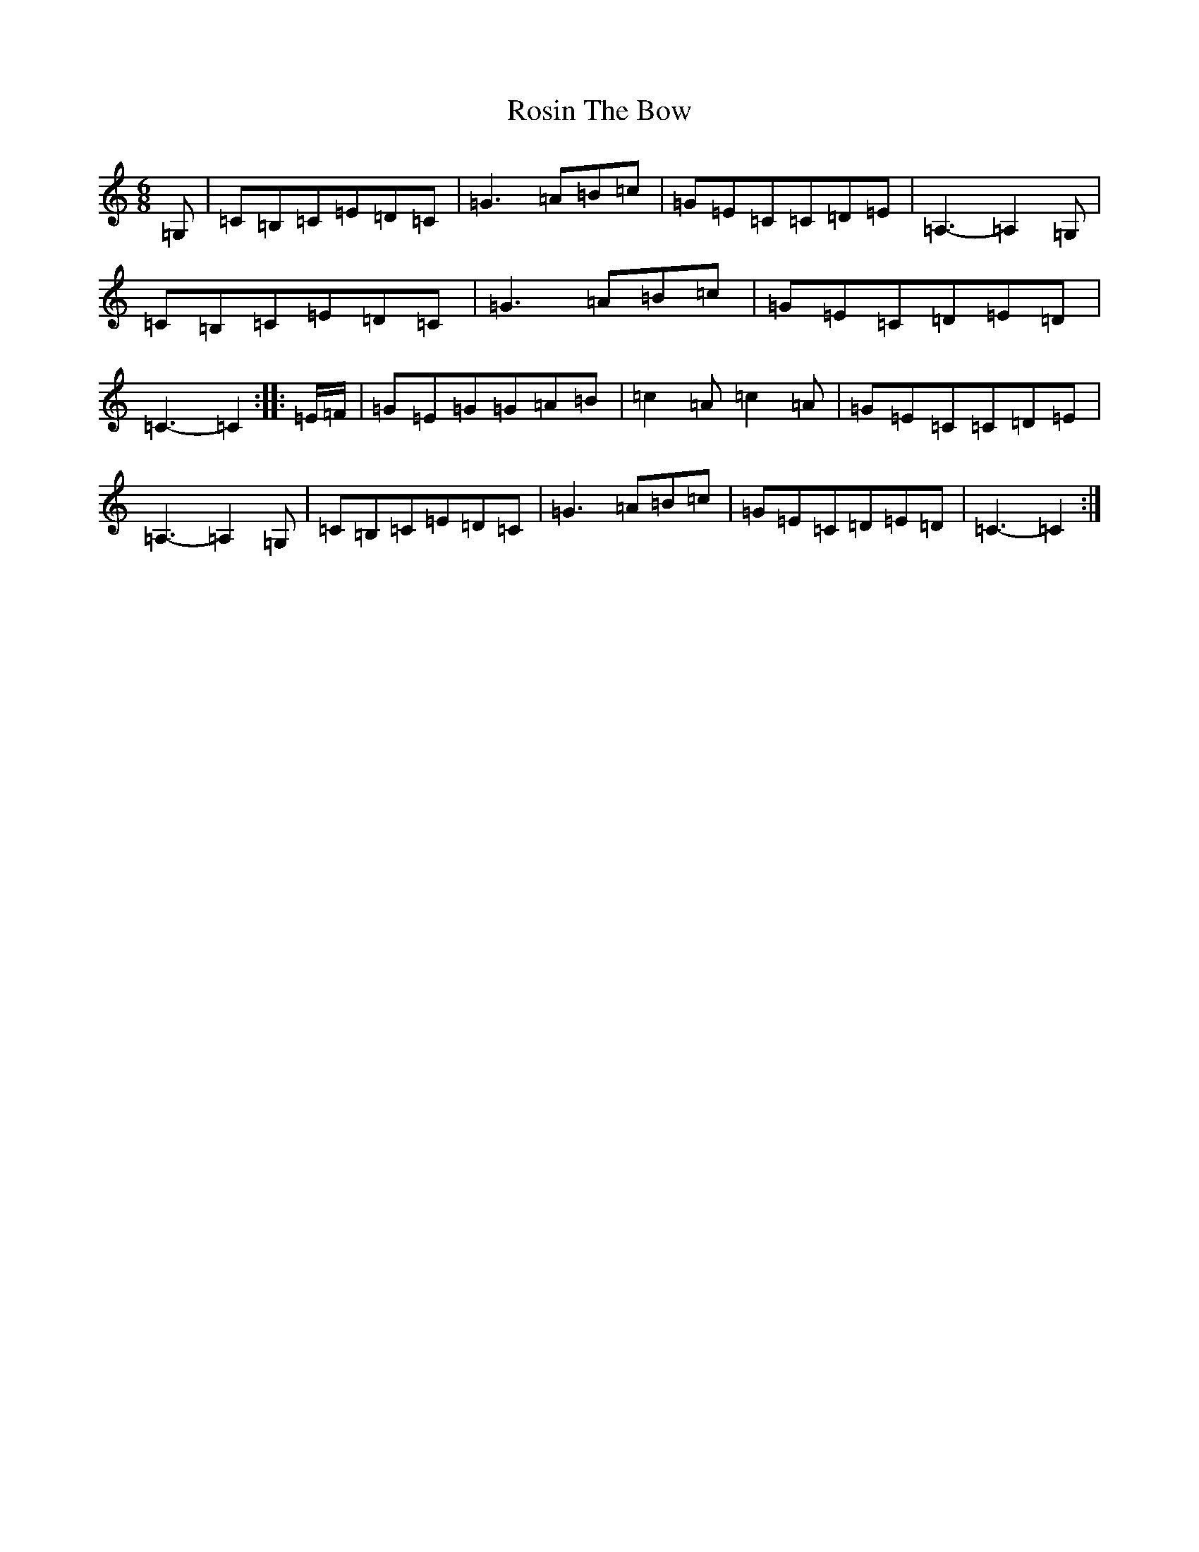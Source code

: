 X: 18589
T: Rosin The Bow
S: https://thesession.org/tunes/7639#setting19052
Z: G Major
R: jig
M: 6/8
L: 1/8
K: C Major
=G,|=C=B,=C=E=D=C|=G3=A=B=c|=G=E=C=C=D=E|=A,3-=A,2=G,|=C=B,=C=E=D=C|=G3=A=B=c|=G=E=C=D=E=D|=C3-=C2:||:=E/2=F/2|=G=E=G=G=A=B|=c2=A=c2=A|=G=E=C=C=D=E|=A,3-=A,2=G,|=C=B,=C=E=D=C|=G3=A=B=c|=G=E=C=D=E=D|=C3-=C2:|